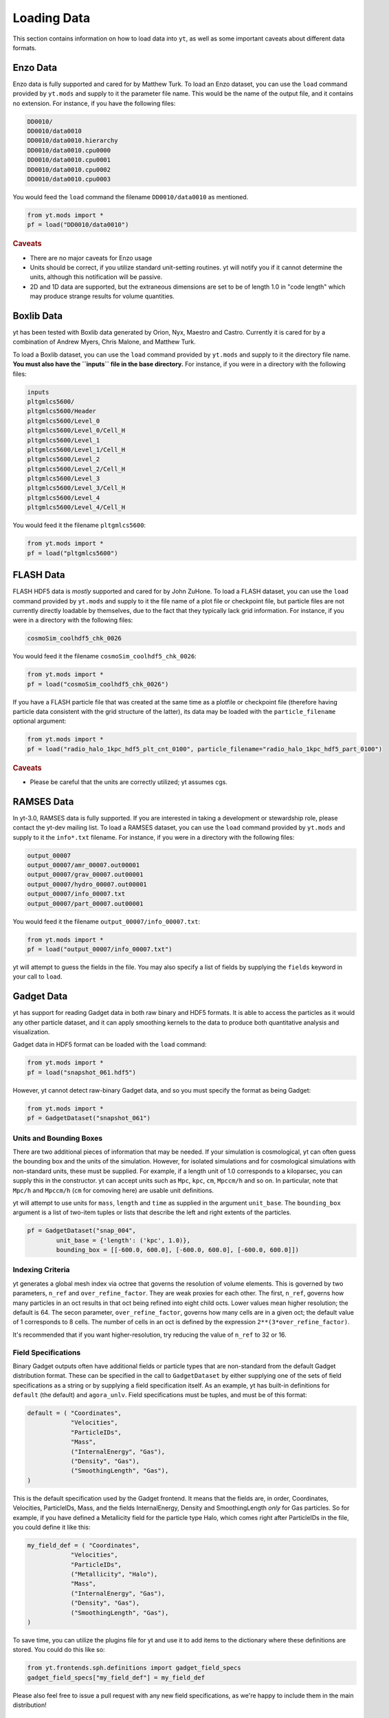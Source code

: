 .. _loading-data:

Loading Data
============

This section contains information on how to load data into ``yt``, as well as
some important caveats about different data formats.

.. _loading-enzo-data:

Enzo Data
---------

Enzo data is fully supported and cared for by Matthew Turk.  To load an Enzo
dataset, you can use the ``load`` command provided by ``yt.mods`` and supply to
it the parameter file name.  This would be the name of the output file, and it
contains no extension.  For instance, if you have the following files:

.. code-block:: none

   DD0010/
   DD0010/data0010
   DD0010/data0010.hierarchy
   DD0010/data0010.cpu0000
   DD0010/data0010.cpu0001
   DD0010/data0010.cpu0002
   DD0010/data0010.cpu0003

You would feed the ``load`` command the filename ``DD0010/data0010`` as
mentioned.

.. code-block:: python

   from yt.mods import *
   pf = load("DD0010/data0010")

.. rubric:: Caveats

* There are no major caveats for Enzo usage
* Units should be correct, if you utilize standard unit-setting routines.  yt
  will notify you if it cannot determine the units, although this
  notification will be passive.
* 2D and 1D data are supported, but the extraneous dimensions are set to be
  of length 1.0 in "code length" which may produce strange results for volume
  quantities.

.. _loading-orion-data:

Boxlib Data
-----------

yt has been tested with Boxlib data generated by Orion, Nyx, Maestro and
Castro.  Currently it is cared for by a combination of Andrew Myers, Chris
Malone, and Matthew Turk.

To load a Boxlib dataset, you can use the ``load`` command provided by
``yt.mods`` and supply to it the directory file name.  **You must also have the
``inputs`` file in the base directory.**  For instance, if you were in a
directory with the following files:

.. code-block:: none

   inputs
   pltgmlcs5600/
   pltgmlcs5600/Header
   pltgmlcs5600/Level_0
   pltgmlcs5600/Level_0/Cell_H
   pltgmlcs5600/Level_1
   pltgmlcs5600/Level_1/Cell_H
   pltgmlcs5600/Level_2
   pltgmlcs5600/Level_2/Cell_H
   pltgmlcs5600/Level_3
   pltgmlcs5600/Level_3/Cell_H
   pltgmlcs5600/Level_4
   pltgmlcs5600/Level_4/Cell_H

You would feed it the filename ``pltgmlcs5600``:

.. code-block:: python

   from yt.mods import *
   pf = load("pltgmlcs5600")

.. _loading-flash-data:

FLASH Data
----------

FLASH HDF5 data is *mostly* supported and cared for by John ZuHone.  To load a
FLASH dataset, you can use the ``load`` command provided by ``yt.mods`` and
supply to it the file name of a plot file or checkpoint file, but particle
files are not currently directly loadable by themselves, due to the fact that
they typically lack grid information. For instance, if you were in a directory
with the following files:

.. code-block:: none

   cosmoSim_coolhdf5_chk_0026

You would feed it the filename ``cosmoSim_coolhdf5_chk_0026``:

.. code-block:: python

   from yt.mods import *
   pf = load("cosmoSim_coolhdf5_chk_0026")

If you have a FLASH particle file that was created at the same time as
a plotfile or checkpoint file (therefore having particle data
consistent with the grid structure of the latter), its data may be loaded with the
``particle_filename`` optional argument:

.. code-block:: python

    from yt.mods import *
    pf = load("radio_halo_1kpc_hdf5_plt_cnt_0100", particle_filename="radio_halo_1kpc_hdf5_part_0100")

.. rubric:: Caveats

* Please be careful that the units are correctly utilized; yt assumes cgs.

.. _loading-ramses-data:

RAMSES Data
-----------

In yt-3.0, RAMSES data is fully supported.  If you are interested in taking a
development or stewardship role, please contact the yt-dev mailing list.  To
load a RAMSES dataset, you can use the ``load`` command provided by ``yt.mods``
and supply to it the ``info*.txt`` filename.  For instance, if you were in a
directory with the following files:

.. code-block:: none

   output_00007
   output_00007/amr_00007.out00001
   output_00007/grav_00007.out00001
   output_00007/hydro_00007.out00001
   output_00007/info_00007.txt
   output_00007/part_00007.out00001

You would feed it the filename ``output_00007/info_00007.txt``:

.. code-block:: python

   from yt.mods import *
   pf = load("output_00007/info_00007.txt")

yt will attempt to guess the fields in the file.  You may also specify a list
of fields by supplying the ``fields`` keyword in your call to ``load``.

.. _loading-gadget-data:

Gadget Data
-----------

yt has support for reading Gadget data in both raw binary and HDF5 formats.  It
is able to access the particles as it would any other particle dataset, and it
can apply smoothing kernels to the data to produce both quantitative analysis
and visualization.

Gadget data in HDF5 format can be loaded with the ``load`` command:

.. code-block:: python

   from yt.mods import *
   pf = load("snapshot_061.hdf5")

However, yt cannot detect raw-binary Gadget data, and so you must specify the
format as being Gadget:

.. code-block:: python

   from yt.mods import *
   pf = GadgetDataset("snapshot_061")

.. _particle-bbox:

Units and Bounding Boxes
++++++++++++++++++++++++

There are two additional pieces of information that may be needed.  If your
simulation is cosmological, yt can often guess the bounding box and the units
of the simulation.  However, for isolated simulations and for cosmological
simulations with non-standard units, these must be supplied.  For example, if
a length unit of 1.0 corresponds to a kiloparsec, you can supply this in the
constructor.  yt can accept units such as ``Mpc``, ``kpc``, ``cm``, ``Mpccm/h``
and so on.  In particular, note that ``Mpc/h`` and ``Mpccm/h`` (``cm`` for
comoving here) are usable unit definitions.

yt will attempt to use units for ``mass``, ``length`` and ``time`` as supplied
in the argument ``unit_base``.  The ``bounding_box`` argument is a list of
two-item tuples or lists that describe the left and right extents of the
particles.

.. code-block:: python

   pf = GadgetDataset("snap_004",
           unit_base = {'length': ('kpc', 1.0)},
           bounding_box = [[-600.0, 600.0], [-600.0, 600.0], [-600.0, 600.0]])

.. _particle-indexing-criteria:

Indexing Criteria
+++++++++++++++++

yt generates a global mesh index via octree that governs the resolution of
volume elements.  This is governed by two parameters, ``n_ref`` and
``over_refine_factor``.  They are weak proxies for each other.  The first,
``n_ref``, governs how many particles in an oct results in that oct being
refined into eight child octs.  Lower values mean higher resolution; the
default is 64.  The secon parameter, ``over_refine_factor``, governs how many
cells are in a given oct; the default value of 1 corresponds to 8 cells.
The number of cells in an oct is defined by the expression
``2**(3*over_refine_factor)``.

It's recommended that if you want higher-resolution, try reducing the value of
``n_ref`` to 32 or 16.

.. _gadget-field-spec:

Field Specifications
++++++++++++++++++++

Binary Gadget outputs often have additional fields or particle types that are
non-standard from the default Gadget distribution format.  These can be
specified in the call to ``GadgetDataset`` by either supplying one of the
sets of field specifications as a string or by supplying a field specification
itself.  As an example, yt has built-in definitions for ``default`` (the
default) and ``agora_unlv``.  Field specifications must be tuples, and must be
of this format:

.. code-block:: python

   default = ( "Coordinates",
               "Velocities",
               "ParticleIDs",
               "Mass",
               ("InternalEnergy", "Gas"),
               ("Density", "Gas"),
               ("SmoothingLength", "Gas"),
   )

This is the default specification used by the Gadget frontend.  It means that
the fields are, in order, Coordinates, Velocities, ParticleIDs, Mass, and the
fields InternalEnergy, Density and SmoothingLength *only* for Gas particles.
So for example, if you have defined a Metallicity field for the particle type
Halo, which comes right after ParticleIDs in the file, you could define it like
this:

.. code-block:: python

   my_field_def = ( "Coordinates",
               "Velocities",
               "ParticleIDs",
               ("Metallicity", "Halo"),
               "Mass",
               ("InternalEnergy", "Gas"),
               ("Density", "Gas"),
               ("SmoothingLength", "Gas"),
   )

To save time, you can utilize the plugins file for yt and use it to add items
to the dictionary where these definitions are stored.  You could do this like
so:

.. code-block:: python

   from yt.frontends.sph.definitions import gadget_field_specs
   gadget_field_specs["my_field_def"] = my_field_def

Please also feel free to issue a pull request with any new field
specifications, as we're happy to include them in the main distribution!

.. _gadget-ptype-spec:

Particle Type Definitions
+++++++++++++++++++++++++

In some cases, research groups add new particle types or re-order them.  You
can supply alternate particle types by using the keyword ``ptype_spec`` to the
``GadgetDataset`` call.  The default for Gadget binary data is:

.. code-block:: python

    ( "Gas", "Halo", "Disk", "Bulge", "Stars", "Bndry" )

You can specify alternate names, but note that this may cause problems with the
field specification if none of the names match old names.

.. _gadget-header-spec:

Header Specification
++++++++++++++++++++

If you have modified the header in your Gadget binary file, you can specify an
alternate header specification with the keyword ``header_spec``.  This can
either be a list of strings corresponding to individual header types known to
yt, or it can be a combination of strings and header specifications.  The
default header specification (found in ``yt/frontends/sph/definitions.py``) is:

.. code-block:: python
   
    default      = (('Npart', 6, 'i'),
                    ('Massarr', 6, 'd'),
                    ('Time', 1, 'd'),
                    ('Redshift', 1, 'd'),
                    ('FlagSfr', 1, 'i'),
                    ('FlagFeedback', 1, 'i'),
                    ('Nall', 6, 'i'),
                    ('FlagCooling', 1, 'i'),
                    ('NumFiles', 1, 'i'),
                    ('BoxSize', 1, 'd'),
                    ('Omega0', 1, 'd'),
                    ('OmegaLambda', 1, 'd'),
                    ('HubbleParam', 1, 'd'),
                    ('FlagAge', 1, 'i'),
                    ('FlagMEtals', 1, 'i'),
                    ('NallHW', 6, 'i'),
                    ('unused', 16, 'i'))

These items will all be accessible inside the object ``pf.parameters``, which
is a dictionary.  You can add combinations of new items, specified in the same
way, or alternately other types of headers.  The other string keys defined are
``pad32``, ``pad64``, ``pad128``, and ``pad256`` each of which corresponds to
an empty padding in bytes.  For example, if you have an additional 256 bytes of
padding at the end, you can specify this with:

.. code-block:: python

   header_spec = ["default", "pad256"]

This can then be supplied to the constructor.  Note that you can also do this
manually, for instance with:


.. code-block:: python

   header_spec = ["default", (('some_value', 8, 'd'),
                              ('another_value', 1, 'i'))]

The letters correspond to data types from the Python struct module.  Please
feel free to submit alternate header types to the main yt repository.

.. _specifying-gadget-units:

Specifying Units
++++++++++++++++

If you are running a cosmology simulation, yt will be able to guess the units
with some reliability.  However, if you are not and you do not specify a
parameter file, yt will not be able to and will use the defaults of length
being 1.0 Mpc/h (comoving), velocity being in cm/s, and mass being in 10^10
Msun/h.  You can specify alternate units by supplying the ``unit_base`` keyword
argument of this form:

.. code-block:: python

   unit_base = {'length': (1.0, 'cm'), 'mass': (1.0, 'g'), 'time': (1.0, 's')}

yt will utilize length, mass and time to set up all other units.

.. _loading-tipsy-data:

Tipsy Data
----------

yt also supports loading Tipsy data.  Many of its characteristics are similar
to how Gadget data is loaded; specifically, it shares its definition of
indexing and mesh-identification with that described in
:ref:`particle-indexing-criteria`.  However, unlike Gadget, the Tipsy frontend
has not yet implemented header specifications, field specifications, or
particle type specifications.  *These are all excellent projects for new
contributors!*

Tipsy data cannot be automatically detected.  You can load it with a command
similar to the following:

.. code-block:: python

    ds = TipsyDataset('test.00169',
        parameter_file='test.param',
        endian = '<',
        domain_left_edge = domain_left_edge,
        domain_right_edge = domain_right_edge,
    )

Not all of these arguments are necessary; additionally, yt accepts the
arguments ``n_ref``, ``over_refine_factor``, ``cosmology_parameters``, and
``unit_base``.  By default, yt will not utilize a parameter file, and by
default it will assume the data is "big" endian (`>`).  Optionally, you may
specify ``field_dtypes``, which describe the size of various fields.  For
example, if you have stored positions as 64-bit floats, you can specify this
with:

.. code-block:: python

    ds = TipsyDataset("./halo1e11_run1.00400", endian="<",
                           field_dtypes = {"Coordinates": "d"})

.. _specifying-cosmology-tipsy:

Specifying Tipsy Cosmological Parameters
++++++++++++++++++++++++++++++++++++++++

Cosmological parameters can be specified to Tipsy to enable computation of
default units.  The parameters recognized are of this form:

.. code-block:: python

   cosmology_parameters = {'current_redshift': 0.0,
                           'omega_lambda': 0.728,
                           'omega_matter': 0.272,
                           'hubble_constant': 0.702}

These will be used set the units, if they are specified.

.. _loading-artio-data:

ARTIO Data
----------

ARTIO data has a well-specified internal parameter system and has few free
parameters.  However, for optimization purposes, the parameter that provides
the most guidance to yt as to how to manage ARTIO data is ``max_range``.  This
governs the maximum number of space-filling curve cells that will be used in a
single "chunk" of data read from disk.  For small datasets, setting this number
very large will enable more data to be loaded into memory at any given time;
for very large datasets, this parameter can be left alone safely.  By default
it is set to 1024; it can in principle be set as high as the total number of
SFC cells.

To load ARTIO data, you can specify a command such as this:

.. code-block:: python

    ds = load("./A11QR1/s11Qzm1h2_a1.0000.art")

.. _loading-art-data:

ART Data
--------

ART data enjoys preliminary support and has been supported in the past by
Christopher Moody.  Please contact the ``yt-dev`` mailing list if you are
interested in using yt for ART data, or if you are interested in assisting with
development of yt to work with ART data.

To load an ART dataset you can use the ``load`` command provided by 
``yt.mods`` and passing the gas mesh file. It will search for and attempt 
to find the complementary dark matter and stellar particle header and data 
files. However, your simulations may not follow the same naming convention.

So for example, a single snapshot might have a series of files looking like
this:

.. code-block:: none

   10MpcBox_csf512_a0.300.d    #Gas mesh
   PMcrda0.300.DAT             #Particle header
   PMcrs0a0.300.DAT            #Particle data (positions,velocities)
   stars_a0.300.dat            #Stellar data (metallicities, ages, etc.)

The ART frontend tries to find the associated files matching the above, but
if that fails you can specify ``file_particle_data``,``file_particle_data``,
``file_star_data`` in addition to the specifying the gas mesh. You also have 
the option of gridding particles, and assigning them onto the meshes.
This process is in beta, and for the time being it's probably  best to leave
``do_grid_particles=False`` as the default.

To speed up the loading of an ART file, you have a few options. You can turn 
off the particles entirely by setting ``discover_particles=False``. You can
also only grid octs up to a certain level, ``limit_level=5``, which is useful
when debugging by artificially creating a 'smaller' dataset to work with.

Finally, when stellar ages are computed we 'spread' the ages evenly within a
smoothing window. By default this is turned on and set to 10Myr. To turn this 
off you can set ``spread=False``, and you can tweak the age smoothing window
by specifying the window in seconds, ``spread=1.0e7*265*24*3600``. 

.. code-block:: python
    
   from yt.mods import *

   pf = load("/u/cmoody3/data/art_snapshots/SFG1/10MpcBox_csf512_a0.460.d")

.. _loading-moab-data:

MOAB Data
---------

.. _loading-pyne-data:

PyNE Data
---------

.. _loading-numpy-array:

Generic Array Data
------------------

Even if your data is not strictly related to fields commonly used in
astrophysical codes or your code is not supported yet, you can still feed it to
``yt`` to use its advanced visualization and analysis facilities. The only
requirement is that your data can be represented as one or more uniform, three
dimensional numpy arrays. Assuming that you have your data in ``arr``,
the following code:

.. code-block:: python

   from yt.frontends.stream.api import load_uniform_grid

   data = dict(Density = arr)
   bbox = np.array([[-1.5, 1.5], [-1.5, 1.5], [1.5, 1.5]])
   pf = load_uniform_grid(data, arr.shape, 3.08e24, bbox=bbox, nprocs=12)

will create ``yt``-native parameter file ``pf`` that will treat your array as
density field in cubic domain of 3 Mpc edge size (3 * 3.08e24 cm) and
simultaneously divide the domain into 12 chunks, so that you can take advantage
of the underlying parallelism. 

Particle fields are detected as one-dimensional fields. The number of
particles is set by the ``number_of_particles`` key in
``data``. Particle fields are then added as one-dimensional arrays in
a similar manner as the three-dimensional grid fields:

.. code-block:: python

   from yt.frontends.stream.api import load_uniform_grid

   data = dict(Density = dens, 
               number_of_particles = 1000000,
               particle_position_x = posx_arr, 
	       particle_position_y = posy_arr,
	       particle_position_z = posz_arr)
   bbox = np.array([[-1.5, 1.5], [-1.5, 1.5], [1.5, 1.5]])
   pf = load_uniform_grid(data, arr.shape, 3.08e24, bbox=bbox, nprocs=12)

where in this exampe the particle position fields have been assigned. ``number_of_particles`` must be the same size as the particle
arrays. If no particle arrays are supplied then ``number_of_particles`` is assumed to be zero. 

.. rubric:: Caveats

* Units will be incorrect unless the data has already been converted to cgs.
* Particles may be difficult to integrate.
* Data must already reside in memory.

.. _loading-amr-data:

Generic AMR Data
----------------

It is possible to create native ``yt`` parameter file from Python's dictionary
that describes set of rectangular patches of data of possibly varying
resolution. 

.. code-block:: python

   from yt.frontends.stream.api import load_amr_grids

   grid_data = [
       dict(left_edge = [0.0, 0.0, 0.0],
            right_edge = [1.0, 1.0, 1.],
            level = 0,
            dimensions = [32, 32, 32],
            number_of_particles = 0)
       dict(left_edge = [0.25, 0.25, 0.25],
            right_edge = [0.75, 0.75, 0.75],
            level = 1,
            dimensions = [32, 32, 32],
            number_of_particles = 0)
   ]
  
   for g in grid_data:
       g["density"] = np.random.random(g["dimensions"]) * 2**g["level"]
  
   pf = load_amr_grids(grid_data, [32, 32, 32], 1.0)

Particle fields are supported by adding 1-dimensional arrays and
setting the ``number_of_particles`` key to each ``grid``'s dict:

.. code-block:: python

    for g in grid_data:
        g["number_of_particles"] = 100000
        g["particle_position_x"] = np.random.random((g["number_of_particles"]))

.. rubric:: Caveats

* Units will be incorrect unless the data has already been converted to cgs.
* Some functions may behave oddly, and parallelism will be disappointing or
  non-existent in most cases.
* No consistency checks are performed on the hierarchy
* Data must already reside in memory.
* Consistency between particle positions and grids is not checked;
  ``load_amr_grids`` assumes that particle positions associated with one grid are
  not bounded within another grid at a higher level, so this must be
  ensured by the user prior to loading the grid data. 

Generic Particle Data
---------------------


